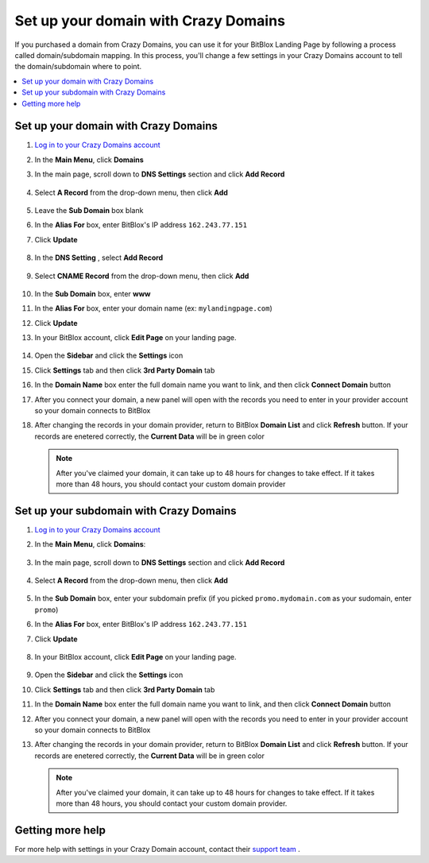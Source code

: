 ========
Set up your domain with Crazy Domains
========


If you purchased a domain from Crazy Domains, you can use it for your BitBlox Landing Page by following a process called domain/subdomain mapping. In this process, you'll change a few settings in your Crazy Domains account to tell the domain/subdomain where to point.

		
.. contents::
    :local:
    :backlinks: top

	
Set up your domain with Crazy Domains 
------

1. `Log in to your Crazy Domains account <https://www.crazydomains.com/>`__ 
2.  In the **Main Menu**, click **Domains**

    .. class:: screenshot

		|crazydomains-click-domains|
		

3. In the main page, scroll down to **DNS Settings** section and click **Add Record** 

    .. class:: screenshot

		|crazydomain-add-record|


4. Select **A Record** from the drop-down menu, then click **Add** 

    .. class:: screenshot

		|crazydomain-add-a-record|

5. Leave the **Sub Domain** box blank
6. In the **Alias For** box, enter	BitBlox's IP address ``162.243.77.151``
7. Click **Update**

    .. class:: screenshot
	
	    |crazydomain-save-a-record|

8. In the **DNS Setting** , select **Add Record** 

    .. class:: screenshot

		|crazydomain-add-cname-record|

9. Select **CNAME Record** from the drop-down menu, then click **Add** 

    .. class:: screenshot

		|crazydomain-add-cname|

		
10. In the **Sub Domain** box, enter **www**
11. In the **Alias For** box, enter your domain name (ex: ``mylandingpage.com``)
12. Click **Update**

    .. class:: screenshot

		|crazydomain-save-cname-record|


		
13. In your BitBlox account, click **Edit Page** on your landing page. 

     .. class:: screenshot

		|bitblox-click-edit-page|

		

14. Open the **Sidebar** and click the **Settings** icon


    .. class:: screenshot

		|bitblox-click-settings|

		
15. Click **Settings** tab and then click **3rd Party Domain** tab


    .. class:: screenshot

		|bitblox-click-3-rd-party-domain|

16. In the **Domain Name** box enter the full domain name you want to link, and then click **Connect Domain** button


    .. class:: screenshot

		|bitblox-connect-domain|
    
17. After you connect your domain, a new panel will open with the records you need to enter in your provider account so your domain connects to BitBlox

	
    .. class:: screenshot

		|bitblox-dns-settings|
	
18. After changing the records in your domain provider, return to BitBlox **Domain List** and click **Refresh** button. If your records are enetered correctly, the **Current Data** will be in green color

    .. class:: screenshot

		|bitblox-click-refresh|

    .. note::

		After you've claimed your domain, it can take up to 48 hours for changes to take effect. If it takes more than 48 hours, you should contact your custom domain provider

		

Set up your subdomain with Crazy Domains
------

1. `Log in to your Crazy Domains account <https://www.crazydomains.com/>`__ 
2. In the **Main Menu**, click **Domains**:

    .. class:: screenshot

		|crazydomains-click-domains|
		

3. In the main page, scroll down to **DNS Settings** section and click **Add Record** 

    .. class:: screenshot

		|crazydomain-add-record|


4. Select **A Record** from the drop-down menu, then click **Add** 

    .. class:: screenshot

		|crazydomain-add-a-record|


5. In the **Sub Domain** box, enter your subdomain prefix (if you picked ``promo.mydomain.com`` as your sudomain, enter ``promo``)
6. In the **Alias For** box, enter	BitBlox's IP address ``162.243.77.151``
7. Click **Update**
		
    .. class:: screenshot

		|crazydomain-save-subdomain|	

		
8. In your BitBlox account, click **Edit Page** on your landing page. 

     .. class:: screenshot

		|bitblox-click-edit-page|

		
		
9.  Open the **Sidebar** and click the **Settings** icon


    .. class:: screenshot

		|bitblox-click-settings|
		
10. Click **Settings** tab and then click **3rd Party Domain** tab


    .. class:: screenshot

		|bitblox-click-3-rd-party-domain|

11. In the **Domain Name** box enter the full domain name you want to link, and then click **Connect Domain** button


    .. class:: screenshot

		|bitblox-subdomain-click-connect-domain|
    
12. After you connect your domain, a new panel will open with the records you need to enter in your provider account so your domain connects to BitBlox

	
    .. class:: screenshot

		|bitblox-subdomain-dns-settings|
	
13. After changing the records in your domain provider, return to BitBlox **Domain List** and click **Refresh** button. If your records are enetered correctly, the **Current Data** will be in green color

    .. class:: screenshot

		|bitblox-subdomain-refresh|


    .. note::

	After you've claimed your domain, it can take up to 48 hours for changes to take effect. If it takes more than 48 hours, you should contact your custom domain provider.
		

Getting more help
------

For more help with settings in your Crazy Domain account, contact their `support team <https://www.crazydomains.com/help/>`__ . 

.. |crazydomains-click-domains| image:: _images/crazydomains-click-domains.png
.. |crazydomain-add-record| image:: _images/crazydomain-add-record.png
.. |crazydomain-add-a-record| image:: _images/crazydomain-add-a-record.png
.. |crazydomain-save-a-record| image:: _images/crazydomain-save-a-record.png
.. |crazydomain-add-cname-record| image:: _images/crazydomain-add-cname-record.png
.. |crazydomain-add-cname| image:: _images/crazydomain-add-cname.png
.. |crazydomain-save-cname-record| image:: _images/crazydomain-save-cname-record.png
.. |crazydomains-click-domains| image:: _images/crazydomains-click-domains.png
.. |crazydomain-add-record| image:: _images/crazydomain-add-record.png
.. |crazydomain-add-a-record| image:: _images/crazydomain-add-a-record.png
.. |crazydomain-save-subdomain| image:: _images/crazydomain-save-subdomain.png

.. |bitblox-click-3-rd-party-domain| image:: _images/bitblox-click-3-rd-party-domain.png
.. |bitblox-subdomain-click-connect-domain| image:: _images/bitblox-subdomain-click-connect-domain.png
.. |bitblox-subdomain-dns-settings| image:: _images/bitblox-subdomain-dns-settings.png
.. |bitblox-click-edit-page| image:: _images/bitblox-click-edit-page.png
.. |bitblox-subdomain-refresh| image:: _images/bitblox-subdomain-refresh.png
.. |bitblox-connect-domain| image:: _images/bitblox-connect-domain.png
.. |bitblox-dns-settings| image:: _images/bitblox-dns-settings.png
.. |bitblox-click-refresh| image:: _images/bitblox-click-refresh.png
.. |bitblox-click-settings| image:: _images/bitblox-click-settings.jpg